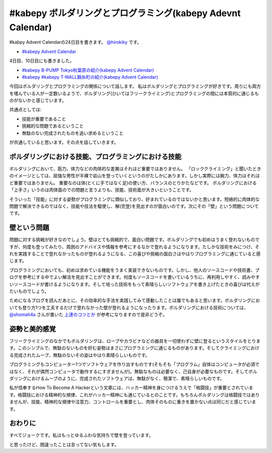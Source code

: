 #kabepy ボルダリングとプログラミング(kabepy Adevnt Calendar)
============================================================

#kabpy Advent Calendarの24日目を書きます。 `@hirokiky <http://twitter.com/hirokiky/>`_ です。

- `#kabepy Advent Calendar <http://connpass.com/event/1426/>`_

4日目、10日目にも書きました。

- `#kabepy B-PUMP Tokyo秋葉原の紹介(kabepy Advent Calendar) <http://blog.hirokiky.org/2012/12/04/2012_kabepy_adv_4th.html>`_
- `#kabepy #kabepy T-WALL錦糸町の紹介(kabepy Advent Calendar) <http://blog.hirokiky.org/2012/12/10/2012_kabepy_adv_10th.html>`_

今回はボルダリングとプログラミングの関係について話します。
私はボルダリングとプログラミングが好きです。周りにも両方を嗜んでいる人が一定数いるようで、ボルダリング(ひいてはフリークライミング)とプログラミングの間には本質的に通じるものがないかと感じています。

共通点としては:

- 技能が重要であること
- 挑戦的な問題であるということ
- 無駄のない完成されたものを追い求めるということ

が共通していると思います。その点を話していきます。

ボルダリングにおける技能、プログラミングにおける技能
----------------------------------------------------
ボルダリングにおいて、筋力、体力などの肉体的な差異はそれほど重要ではありません。
「ロッククライミング」と聞いたときのイメージとしては、屈強な男性が半裸で岩山を登っていくというのがたしかにあります。しかし実際には腕力、体力はそれほど重要ではありません。
重要なのは体(とくに手ではなく足)の使い方、バランスのとりかたなどです。
ボルダリングにおける「上手さ」いうのは肉体面のでの問題と言うよりも、技能、技術面が大きいということです。

そういった「技能」に対する姿勢がプログラミングに類似しており、好まれているのではないかと思います。短絡的に肉体的な問題で解決できるのではなく、技能や技法を駆使し、解(完登)を見出すのが面白いのです。次にその「壁」という問題についてです。

壁という問題
------------
問題に対する挑戦が好きなのでしょう。壁はとても挑戦的で、面白い問題です。ボルダリングでも初めはうまく登れないものですが、何度も登ってみたり、周囲のアドバイスや情報を参考にするなかで登れるようになります。たしかな技術をみにつけ、それを実践することで登れなかったものが登れるようになる、この喜びや挑戦の面白さはやはりプログラミングに通じていると感じます。

プログラミングにおいても、初めは求めている機能をうまく実装できないものです。しかし、他人のソースコードや技術書、ブログを参考にする中でよい解法を見出すことができます。何度もソースコードを書いているうちに、再利用しやすく、読みやすいソースコードが書けるようになります。そして培った技術をもって素晴らしいソフトウェアを書き上げたときの喜びは代えがたいものでしょう。

ためになるブログを読んだあとに、その効率的な手法を実践してみて感動したことは誰でもあると思います。ボルダリングにおいても登り方1つを工夫するだけで登れなかった壁が登れるようになったります。ボルダリングにおける技術については、 `@shomah4a <http://twitter.com/shomah4a>`_ さんが書いた `上達のコツとか <http://shomah4a.bitbucket.org/advent_calendar/2012/kabe01.html>`_ が参考になりますので是非どうぞ。

姿勢と美的感覚
--------------
フリークライミングのなかでもボルダリングは、ロープやカラビナなどの器具を一切使わずに壁に登るというスタイルをとります。このシンプルで、無駄のないものを好む姿勢はまさにプログラミングに通じるものがあります。そしてクライミングにおける完成されたムーブ、無駄のないその姿はやはり素晴らしいものです。

プログラミングもコンピューター1つでソフトウェアを作り出すものです(そもそも「プログラム」自体はコンピュータが必須ではなく、それが偶然コンピュータで動作するにすぎませんが)。無駄なものは必要なく、己自身が必要なものです。そしてボルダリングにおけるムーブのように、完成されたソフトウェアは、無駄がなく、簡潔で、素晴らしいものです。

私が信奉するHow To Become A Hackerという文章には、ハッカー精神を身につけるうえで「格闘技」が重要とされています。格闘技における精神的な規律、これがハッカー精神にも通じているとのことです。もちろんボルダリングは格闘技ではありませんが、技能、精神的な規律や注意力、コントロールを重要とし、肉体そのものに重きを置かない点は同じだと感じています。

おわりに
--------
すべてジョークです。私はもっとゆるふわな気持ちで壁を登っています。

と思ったけど、間違ったことは言ってない気もします。

.. author:: default
.. categories:: none
.. tags:: bouldering
.. comments::

